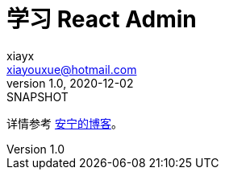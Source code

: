 = 学习 React Admin
xiayx <xiayouxue@hotmail.com>
v1.0, 2020-12-02: SNAPSHOT

详情参考 https://peacetrue.cn/summarize/learn-react-admin/index.html[安宁的博客^]。
